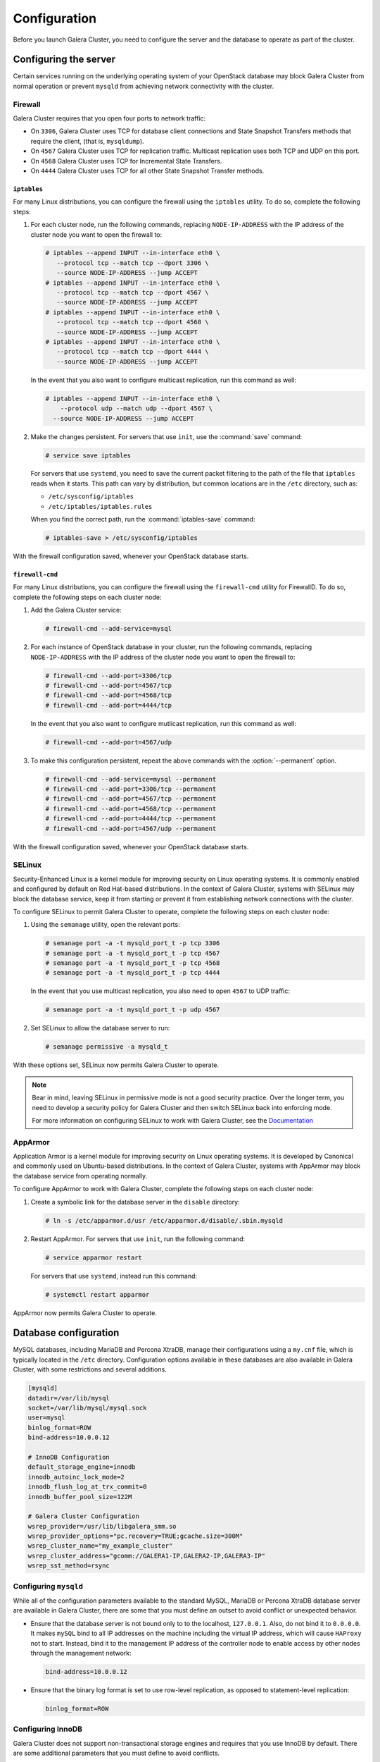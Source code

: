 ==============
Configuration
==============

Before you launch Galera Cluster, you need to configure the server
and the database to operate as part of the cluster.

Configuring the server
~~~~~~~~~~~~~~~~~~~~~~~

Certain services running on the underlying operating system of your
OpenStack database may block Galera Cluster from normal operation
or prevent ``mysqld`` from achieving network connectivity with the cluster.


Firewall
---------

Galera Cluster requires that you open four ports to network traffic:

- On ``3306``, Galera Cluster uses TCP for database client connections
  and State Snapshot Transfers methods that require the client,
  (that is, ``mysqldump``).
- On ``4567`` Galera Cluster uses TCP for replication traffic. Multicast
  replication uses both TCP and UDP on this port.
- On ``4568`` Galera Cluster uses TCP for Incremental State Transfers.
- On ``4444`` Galera Cluster uses TCP for all other State Snapshot Transfer
  methods.

.. seealso:: For more information on firewalls, see `Firewalls and default ports
   <http://docs.openstack.org/liberty/config-reference/content/firewalls-default-ports.html>`_, in the Configuration Reference.



``iptables``
^^^^^^^^^^^^^

For many Linux distributions, you can configure the firewall using
the ``iptables`` utility. To do so, complete the following steps:

#. For each cluster node, run the following commands, replacing
   ``NODE-IP-ADDRESS`` with the IP address of the cluster node
   you want to open the firewall to:

   .. code-block:: console

      # iptables --append INPUT --in-interface eth0 \
         --protocol tcp --match tcp --dport 3306 \
         --source NODE-IP-ADDRESS --jump ACCEPT
      # iptables --append INPUT --in-interface eth0 \
         --protocol tcp --match tcp --dport 4567 \
         --source NODE-IP-ADDRESS --jump ACCEPT
      # iptables --append INPUT --in-interface eth0 \
         --protocol tcp --match tcp --dport 4568 \
         --source NODE-IP-ADDRESS --jump ACCEPT
      # iptables --append INPUT --in-interface eth0 \
         --protocol tcp --match tcp --dport 4444 \
         --source NODE-IP-ADDRESS --jump ACCEPT

   In the event that you also want to configure multicast replication,
   run this command as well:

   .. code-block:: console

      # iptables --append INPUT --in-interface eth0 \
          --protocol udp --match udp --dport 4567 \
        --source NODE-IP-ADDRESS --jump ACCEPT


#. Make the changes persistent. For servers that use ``init``, use
   the :command:`save` command:

   .. code-block:: console

      # service save iptables

   For servers that use ``systemd``, you need to save the current packet
   filtering to the path of the file that ``iptables`` reads when it starts.
   This path can vary by distribution, but common locations are in the
   ``/etc`` directory, such as:

   - ``/etc/sysconfig/iptables``
   - ``/etc/iptables/iptables.rules``

   When you find the correct path, run the :command:`iptables-save` command:

   .. code-block:: console

      # iptables-save > /etc/sysconfig/iptables

With the firewall configuration saved, whenever your OpenStack
database starts.

``firewall-cmd``
^^^^^^^^^^^^^^^^^

For many Linux distributions, you can configure the firewall using the
``firewall-cmd`` utility for FirewallD. To do so, complete the following
steps on each cluster node:

#. Add the Galera Cluster service:

   .. code-block:: console

      # firewall-cmd --add-service=mysql

#. For each instance of OpenStack database in your cluster, run the
   following commands, replacing ``NODE-IP-ADDRESS`` with the IP address
   of the cluster node you want to open the firewall to:

   .. code-block:: console

      # firewall-cmd --add-port=3306/tcp
      # firewall-cmd --add-port=4567/tcp
      # firewall-cmd --add-port=4568/tcp
      # firewall-cmd --add-port=4444/tcp

   In the event that you also want to configure mutlicast replication,
   run this command as well:

   .. code-block:: console

      # firewall-cmd --add-port=4567/udp

#. To make this configuration persistent, repeat the above commands
   with the :option:`--permanent` option.

   .. code-block:: console

      # firewall-cmd --add-service=mysql --permanent
      # firewall-cmd --add-port=3306/tcp --permanent
      # firewall-cmd --add-port=4567/tcp --permanent
      # firewall-cmd --add-port=4568/tcp --permanent
      # firewall-cmd --add-port=4444/tcp --permanent
      # firewall-cmd --add-port=4567/udp --permanent


With the firewall configuration saved, whenever your OpenStack
database starts.

SELinux
--------

Security-Enhanced Linux is a kernel module for improving security on Linux
operating systems. It is commonly enabled and configured by default on
Red Hat-based distributions. In the context of Galera Cluster, systems with
SELinux may block the database service, keep it from starting or prevent it
from establishing network connections with the cluster.

To configure SELinux to permit Galera Cluster to operate, complete
the following steps on each cluster node:

#. Using the ``semanage`` utility, open the relevant ports:

   .. code-block:: console

      # semanage port -a -t mysqld_port_t -p tcp 3306
      # semanage port -a -t mysqld_port_t -p tcp 4567
      # semanage port -a -t mysqld_port_t -p tcp 4568
      # semanage port -a -t mysqld_port_t -p tcp 4444

   In the event that you use multicast replication, you also need to
   open ``4567`` to UDP traffic:

   .. code-block:: console

      # semanage port -a -t mysqld_port_t -p udp 4567

#. Set SELinux to allow the database server to run:

   .. code-block:: console

      # semanage permissive -a mysqld_t

With these options set, SELinux now permits Galera Cluster to operate.

.. note:: Bear in mind, leaving SELinux in permissive mode is not a good
        security practice. Over the longer term, you need to develop a
        security policy for Galera Cluster and then switch SELinux back
        into enforcing mode.

        For more information on configuring SELinux to work with
        Galera Cluster, see the `Documentation
        <http://galeracluster.com/documentation-webpages/selinux.html>`_


AppArmor
---------

Application Armor is a kernel module for improving security on Linux
operating systems. It is developed by Canonical and commonly used on
Ubuntu-based distributions. In the context of Galera Cluster, systems
with AppArmor may block the database service from operating normally.

To configure AppArmor to work with Galera Cluster, complete the
following steps on each cluster node:

#. Create a symbolic link for the database server in the ``disable`` directory:

   .. code-block:: console

      # ln -s /etc/apparmor.d/usr /etc/apparmor.d/disable/.sbin.mysqld

#. Restart AppArmor. For servers that use ``init``, run the following command:

   .. code-block:: console

      # service apparmor restart

   For servers that use ``systemd``, instead run this command:

   .. code-block:: console

      # systemctl restart apparmor

AppArmor now permits Galera Cluster to operate.


Database configuration
~~~~~~~~~~~~~~~~~~~~~~~

MySQL databases, including MariaDB and Percona XtraDB, manage their
configurations using a ``my.cnf`` file, which is typically located in the
``/etc`` directory. Configuration options available in these databases are
also available in Galera Cluster, with some restrictions and several
additions.

.. code-block:: ini

   [mysqld]
   datadir=/var/lib/mysql
   socket=/var/lib/mysql/mysql.sock
   user=mysql
   binlog_format=ROW
   bind-address=10.0.0.12

   # InnoDB Configuration
   default_storage_engine=innodb
   innodb_autoinc_lock_mode=2
   innodb_flush_log_at_trx_commit=0
   innodb_buffer_pool_size=122M

   # Galera Cluster Configuration
   wsrep_provider=/usr/lib/libgalera_smm.so
   wsrep_provider_options="pc.recovery=TRUE;gcache.size=300M"
   wsrep_cluster_name="my_example_cluster"
   wsrep_cluster_address="gcomm://GALERA1-IP,GALERA2-IP,GALERA3-IP"
   wsrep_sst_method=rsync



Configuring ``mysqld``
-----------------------

While all of the configuration parameters available to the standard MySQL,
MariaDB or Percona XtraDB database server are available in Galera Cluster,
there are some that you must define an outset to avoid conflict or
unexpected behavior.

- Ensure that the database server is not bound only to to the localhost,
  ``127.0.0.1``. Also, do not bind it to ``0.0.0.0``. It makes ``mySQL``
  bind to all IP addresses on the machine including the virtual IP address,
  which will cause ``HAProxy`` not to start. Instead, bind it to the
  management IP address of the controller node to enable access by other
  nodes through the management network:

  .. code-block:: ini

     bind-address=10.0.0.12

- Ensure that the binary log format is set to use row-level replication,
  as opposed to statement-level replication:

  .. code-block:: ini

     binlog_format=ROW


Configuring InnoDB
-------------------

Galera Cluster does not support non-transactional storage engines and
requires that you use InnoDB by default. There are some additional
parameters that you must define to avoid conflicts.

- Ensure that the default storage engine is set to InnoDB:

  .. code-block:: ini

     default_storage_engine=InnoDB

- Ensure that the InnoDB locking mode for generating auto-increment values
  is set to ``2``, which is the interleaved locking mode.

  .. code-block:: ini

     innodb_autoinc_lock_mode=2

  Do not change this value. Other modes may cause ``INSERT`` statements
  on tables with auto-increment columns to fail as well as unresolved
  deadlocks that leave the system unresponsive.

- Ensure that the InnoDB log buffer is written to file once per second,
  rather than on each commit, to improve performance:

  .. code-block:: ini

     innodb_flush_log_at_trx_commit=0

  Bear in mind, while setting this parameter to ``1`` or ``2`` can improve
  performance, it introduces certain dangers. Operating system failures can
  erase the last second of transactions. While you can recover this data
  from another node, if the cluster goes down at the same time
  (in the event of a data center power outage), you lose this data permanently.

- Define the InnoDB memory buffer pool size. The default value is 128 MB,
  but to compensate for Galera Cluster's additional memory usage, scale
  your usual value back by 5%:

  .. code-block:: ini

     innodb_buffer_pool_size=122M


Configuring wsrep replication
------------------------------

Galera Cluster configuration parameters all have the ``wsrep_`` prefix.
There are five that you must define for each cluster node in your
OpenStack database.

- **wsrep Provider** The Galera Replication Plugin serves as the wsrep
  Provider for Galera Cluster. It is installed on your system as the
  ``libgalera_smm.so`` file. You must define the path to this file in
  your ``my.cnf``.

  .. code-block:: ini

     wsrep_provider="/usr/lib/libgalera_smm.so"

- **Cluster Name** Define an arbitrary name for your cluster.

  .. code-block:: ini

     wsrep_cluster_name="my_example_cluster"

  You must use the same name on every cluster node. The connection fails
  when this value does not match.

- **Cluster Address** List the IP addresses for each cluster node.

  .. code-block:: ini

     wsrep_cluster_address="gcomm://192.168.1.1,192.168.1.2,192.168.1.3"

  Replace the IP addresses given here with comma-separated list of each
  OpenStack database in your cluster.

- **Node Name** Define the logical name of the cluster node.

  .. code-block:: ini

     wsrep_node_name="Galera1"

- **Node Address** Define the IP address of the cluster node.

  .. code-block:: ini

     wsrep_node_address="192.168.1.1"




Additional parameters
^^^^^^^^^^^^^^^^^^^^^^

For a complete list of the available parameters, run the
``SHOW VARIABLES`` command from within the database client:

.. code-block:: mysql

   SHOW VARIABLES LIKE 'wsrep_%';

   +------------------------------+-------+
   | Variable_name                | Value |
   +------------------------------+-------+
   | wsrep_auto_increment_control | ON    |
   +------------------------------+-------+
   | wsrep_causal_reads           | OFF   |
   +------------------------------+-------+
   | wsrep_certify_nonPK          | ON    |
   +------------------------------+-------+
   | ...                          | ...   |
   +------------------------------+-------+
   | wsrep_sync_wait              | 0     |
   +------------------------------+-------+

For the documentation of these parameters, wsrep Provider option and status
variables available in Galera Cluster, see `Reference
<http://galeracluster.com/documentation-webpages/reference.html>`_.

